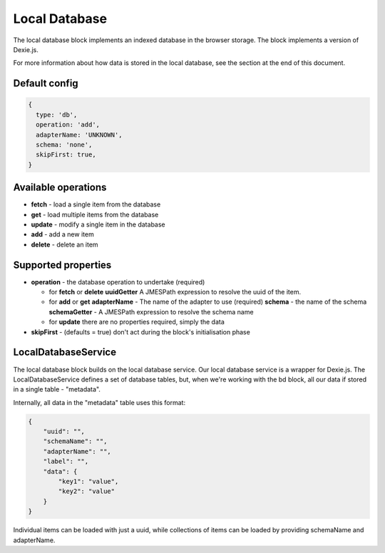 Local Database
==============

The local database block implements an indexed database in the browser storage. 
The block implements a version of Dexie.js. 

For more information about how data is stored in the local database, see the section at the end of this document. 


Default config
--------------

.. code-block:: javascript

    {
      type: 'db',
      operation: 'add',
      adapterName: 'UNKNOWN',
      schema: 'none',
      skipFirst: true,
    }


Available operations    
---------------------

- **fetch** - load a single item from the database
- **get** - load multiple items from the database
- **update** - modify a single item in the database
- **add** - add a new item
- **delete** - delete an item

Supported properties  
---------------------
- **operation** -  the database operation to undertake (required)
  
  - for **fetch** or **delete**
    **uuidGetter**  A JMESPath expression to resolve the uuid of the item.
  
  - for **add** or **get**
    **adapterName**  - The name of the adapter to use (required)
    **schema** -  the name of the schema 
    **schemaGetter** - A JMESPath expression to resolve the schema name 
  
  - for **update** there are no properties required, simply the data
   
- **skipFirst** - (defaults = true) don't act during the block's initialisation phase



LocalDatabaseService
--------------------
The local database block builds on the local database service. Our local database service is a wrapper for Dexie.js.
The LocalDatabaseService defines a set of database tables, but, when we're working with the bd block, all our data
if stored in a single table - "metadata". 

Internally, all data in the "metadata" table uses this format:

.. code-block:: json

    {
        "uuid": "",
        "schemaName": "",
        "adapterName": "",
        "label": "",
        "data": {
            "key1": "value",
            "key2": "value"
        }
    }


Individual items can be loaded with just a uuid, while collections of items can be loaded by providing schemaName and adapterName.



